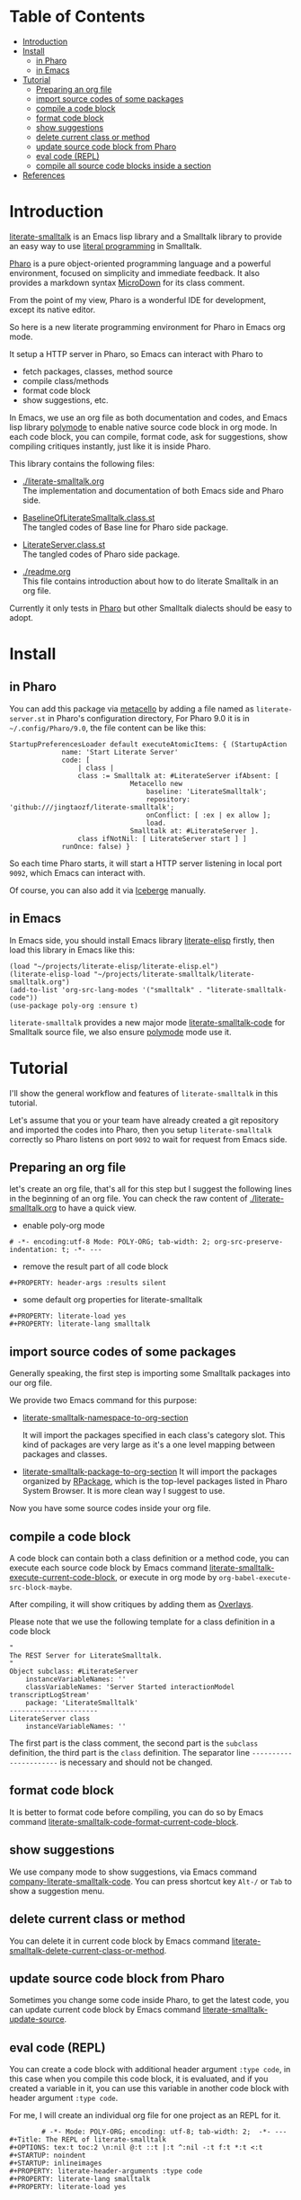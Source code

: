 # -*- encoding:utf-8 Mode: POLY-ORG;  -*- ---
#+Startup: noindent
#+PROPERTY:    header-args        :results silent   :eval no-export   :comments org
#+OPTIONS:     num:nil toc:nil todo:nil tasks:nil tags:nil
#+OPTIONS:     skip:nil author:nil email:nil creator:nil timestamp:t
#+INFOJS_OPT:  view:nil toc:nil ltoc:t mouse:underline buttons:0 path:http://orgmode.org/org-info.js
* Table of Contents                                                     :TOC:
- [[#introduction][Introduction]]
- [[#install][Install]]
  - [[#in-pharo][in Pharo]]
  - [[#in-emacs][in Emacs]]
- [[#tutorial][Tutorial]]
  - [[#preparing-an-org-file][Preparing an org file]]
  - [[#import-source-codes-of-some-packages][import source codes of some packages]]
  - [[#compile-a-code-block][compile a code block]]
  - [[#format-code-block][format code block]]
  - [[#show-suggestions][show suggestions]]
  - [[#delete-current-class-or-method][delete current class or method]]
  - [[#update-source-code-block-from-pharo][update source code block from Pharo]]
  - [[#eval-code-repl][eval code (REPL)]]
  - [[#compile-all-source-code-blocks-inside-a-section][compile all source code blocks inside a section]]
- [[#references][References]]

* Introduction
[[https://github.com/jingtaozf/literate-smalltalk][literate-smalltalk]] is an Emacs lisp library and a Smalltalk library to provide an easy way to use [[http://www.literateprogramming.com/][literal programming]] in Smalltalk.

[[https://pharo.org/][Pharo]] is a pure object-oriented programming language and a powerful environment, focused on simplicity and immediate feedback.
It also provides a markdown syntax [[https://github.com/pillar-markup/MicroDown][MicroDown]] for its class comment.

From the point of my view, Pharo is a wonderful IDE for development, except its native editor.

So here is a new literate programming environment for Pharo in Emacs org mode.

It setup a HTTP server in Pharo, so Emacs can interact with Pharo to
- fetch packages, classes, method source
- compile class/methods
- format code block
- show suggestions, etc.

In Emacs, we use an org file as both documentation and codes, and Emacs lisp library [[https://polymode.github.io/][polymode]] to enable native source code block in org mode.
In each code block, you can compile, format code, ask for suggestions, show compiling critiques instantly, just like it is inside Pharo.

This library contains the following files:
- [[./literate-smalltalk.org]] \\
  The implementation and documentation of both Emacs side and Pharo side.
- [[./BaselineOfLiterateSmalltalk/BaselineOfLiterateSmalltalk.class.st][BaselineOfLiterateSmalltalk.class.st]] \\
  The tangled codes of Base line for Pharo side package.

- [[./LiterateSmalltalk/LiterateServer.class.st][LiterateServer.class.st]] \\
  The tangled codes of Pharo side package.
- [[./readme.org]] \\
  This file contains introduction about how to do literate Smalltalk in an org file.

Currently it only tests in [[https://github.com/pharo-project/pharo][Pharo]] but other Smalltalk dialects should be easy to adopt.

* Install
** in Pharo
You can add this package via [[https://github.com/Metacello/metacello][metacello]] by adding a file named as =literate-server.st= in Pharo's configuration directory,
For Pharo 9.0 it is in =~/.config/Pharo/9.0=, the file content can be like this:
#+BEGIN_SRC smalltalk :load no
StartupPreferencesLoader default executeAtomicItems: { (StartupAction
			 name: 'Start Literate Server'
			 code: [
				 | class |
				 class := Smalltalk at: #LiterateServer ifAbsent: [
					          Metacello new
						          baseline: 'LiterateSmalltalk';
						          repository: 'github:///jingtaozf/literate-smalltalk';
						          onConflict: [ :ex | ex allow ];
						          load.
					          Smalltalk at: #LiterateServer ].
				 class ifNotNil: [ LiterateServer start ] ]
			 runOnce: false) }
#+END_SRC
So each time Pharo starts, it will start a HTTP server listening in local port =9092=, which Emacs can interact with.

Of course, you can also add it via [[https://github.com/pharo-vcs/iceberg][Iceberge]] manually.
** in Emacs
In Emacs side, you should install Emacs library [[https://github.com/jingtaozf/literate-elisp][literate-elisp]] firstly, then load this library in Emacs like this:
#+BEGIN_SRC elisp :load no
(load "~/projects/literate-elisp/literate-elisp.el")
(literate-elisp-load "~/projects/literate-smalltalk/literate-smalltalk.org")
(add-to-list 'org-src-lang-modes '("smalltalk" . "literate-smalltalk-code"))
(use-package poly-org :ensure t)
#+END_SRC
=literate-smalltalk= provides a new major mode [[https://github.com/jingtaozf/literate-smalltalk/blob/master/literate-smalltalk.org#a-minor-mode-for-source-code][literate-smalltalk-code]] for Smalltalk source file, we also ensure [[https://polymode.github.io/][polymode]] mode
use it.

* Tutorial
I'll show the general workflow and features of =literate-smalltalk= in this tutorial.

Let's assume that you or your team have already created a git repository and imported the codes into Pharo,
then you setup =literate-smalltalk= correctly so Pharo listens on port =9092= to wait for request from Emacs side.

** Preparing an org file
let's create an org file, that's all for this step but I suggest the following lines in the beginning of an org file.
You can check the raw content of [[./literate-smalltalk.org]] to have a quick view.
- enable poly-org mode
#+begin_example
# -*- encoding:utf-8 Mode: POLY-ORG; tab-width: 2; org-src-preserve-indentation: t; -*- ---
#+end_example
- remove the result part of all code block
#+begin_example
#+PROPERTY: header-args :results silent
#+end_example
- some default org properties for literate-smalltalk
#+begin_example
#+PROPERTY: literate-load yes
#+PROPERTY: literate-lang smalltalk
#+end_example
** import source codes of some packages
Generally speaking, the first step is importing some Smalltalk packages into our org file.

We provide two Emacs command for this purpose:
- [[https://github.com/jingtaozf/literate-smalltalk/blob/master/literate-smalltalk.org#import-codes-of-namespaces-to-org-mode][literate-smalltalk-namespace-to-org-section]]

	It will import the packages specified in each class's category slot.
	This kind of packages are very large as it's a one level mapping between packages and classes.

- [[https://github.com/jingtaozf/literate-smalltalk/blob/master/literate-smalltalk.org#import-codes-of-packages-to-org-mode][literate-smalltalk-package-to-org-section]]
	It will import the packages organized by [[https://github.com/pharo-project/pharo/tree/Pharo9.0/src/RPackage-Core][RPackage]], which is the top-level packages listed in Pharo System Browser.
	It is more clean way I suggest to use.

Now you have some source codes inside your org file.
** compile a code block
A code block can contain both a class definition or a method code,
you can execute each source code block by Emacs command [[https://github.com/jingtaozf/literate-smalltalk/blob/master/literate-smalltalk.org#execute-source-codes-in-current-code-block][literate-smalltalk-execute-current-code-block]],
or execute in org mode by =org-babel-execute-src-block-maybe=.

After compiling, it will show critiques by adding them as [[https://www.gnu.org/software/emacs/manual/html_node/elisp/Overlays.html][Overlays]].

Please note that we use the following template for a class definition in a code block
#+begin_src smalltalk
"
The REST Server for LiterateSmalltalk.
"
Object subclass: #LiterateServer
    instanceVariableNames: ''
    classVariableNames: 'Server Started interactionModel transcriptLogStream'
    package: 'LiterateSmalltalk'
----------------------
LiterateServer class
    instanceVariableNames: ''
#+end_src
The first part is the class comment, the second part is the =subclass= definition,
the third part is the =class= definition.
The separator line =----------------------= is necessary and should not be changed.
** format code block
It is better to format code before compiling, you can do so by Emacs command [[https://github.com/jingtaozf/literate-smalltalk/blob/master/literate-smalltalk.org#command-to-code-format][literate-smalltalk-code-format-current-code-block]].
** show suggestions
We use company mode to show suggestions, via Emacs command [[https://github.com/jingtaozf/literate-smalltalk/blob/master/literate-smalltalk.org#code-completion-with-company-mode][company-literate-smalltalk-code]].
You can press shortcut key =Alt-/= or =Tab= to show a suggestion menu.
** delete current class or method
You can delete it in current code block by Emacs command [[https://github.com/jingtaozf/literate-smalltalk/blob/master/literate-smalltalk.org#command-to-delete-a-class-method][literate-smalltalk-delete-current-class-or-method]].
** update source code block from Pharo
Sometimes you change some code inside Pharo, to get the latest code, you can update current code block by Emacs command
[[https://github.com/jingtaozf/literate-smalltalk/blob/master/literate-smalltalk.org#update-source][literate-smalltalk-update-source]].
** eval code (REPL)
You can create a code block with additional header argument =:type code=, in this case when you compile this code block,
it is evaluated, and if you created a variable in it, you can use this variable in another code block with header argument =:type code=.

For me, I will create an individual org file for one project as an REPL for it.
#+begin_example
		# -*- Mode: POLY-ORG; encoding: utf-8; tab-width: 2;  -*- ---
#+Title: The REPL of literate-smalltalk
#+OPTIONS: tex:t toc:2 \n:nil @:t ::t |:t ^:nil -:t f:t *:t <:t
#+STARTUP: noindent
#+STARTUP: inlineimages
#+PROPERTY: literate-header-arguments :type code
#+PROPERTY: literate-lang smalltalk
#+PROPERTY: literate-load yes
#+end_example
** compile all source code blocks inside a section
To compile all source code blocks inside a section, please invoke the Emacs command [[https://github.com/jingtaozf/literate-smalltalk/blob/master/literate-smalltalk.org#execute-all-source-codes-in-current-header][literate-smalltalk-execute-current-header]].
It will compiling all code blocks between current point and end of current section.

If you execute this command with command prefix =C-u=, it will execute all code blocks between current point and end of current buffer.

* References
- [[https://github.com/dmatveev/shampoo-emacs][Shampoo mode for Emacs]]
- [[http://www.literateprogramming.com/][Literate Programming]] a site of literate programming
- [[https://www.youtube.com/watch?v=Av0PQDVTP4A][Literate Programming in the Large]] a talk video from Timothy Daly, one of the original authors of [[https://en.wikipedia.org/wiki/Axiom_(computer_algebra_system)][Axiom]].
- [[https://orgmode.org/worg/org-contrib/babel/intro.html#literate-programming][literate programming in org babel]]
- [[https://github.com/limist/literate-programming-examples][A collection of literate programming examples using Emacs Org mode]]
